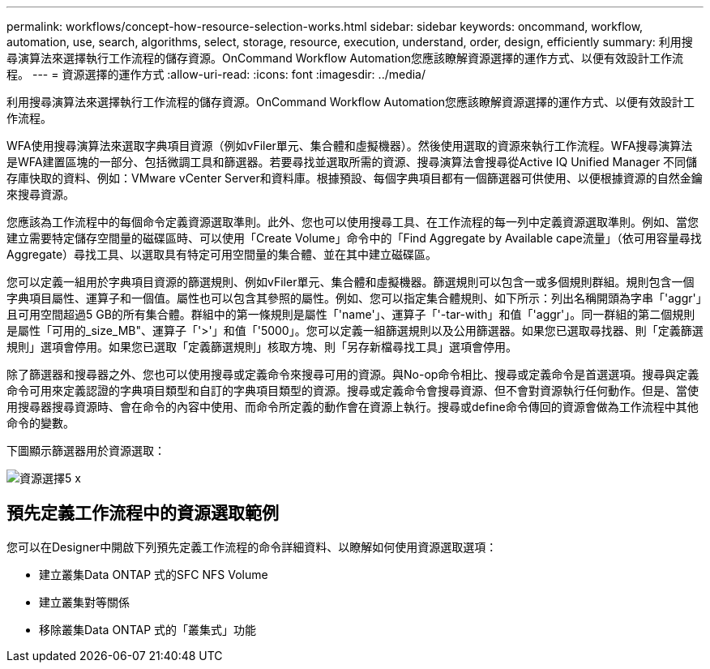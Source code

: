 ---
permalink: workflows/concept-how-resource-selection-works.html 
sidebar: sidebar 
keywords: oncommand, workflow, automation, use, search, algorithms, select, storage, resource, execution, understand, order, design, efficiently 
summary: 利用搜尋演算法來選擇執行工作流程的儲存資源。OnCommand Workflow Automation您應該瞭解資源選擇的運作方式、以便有效設計工作流程。 
---
= 資源選擇的運作方式
:allow-uri-read: 
:icons: font
:imagesdir: ../media/


[role="lead"]
利用搜尋演算法來選擇執行工作流程的儲存資源。OnCommand Workflow Automation您應該瞭解資源選擇的運作方式、以便有效設計工作流程。

WFA使用搜尋演算法來選取字典項目資源（例如vFiler單元、集合體和虛擬機器）。然後使用選取的資源來執行工作流程。WFA搜尋演算法是WFA建置區塊的一部分、包括微調工具和篩選器。若要尋找並選取所需的資源、搜尋演算法會搜尋從Active IQ Unified Manager 不同儲存庫快取的資料、例如：VMware vCenter Server和資料庫。根據預設、每個字典項目都有一個篩選器可供使用、以便根據資源的自然金鑰來搜尋資源。

您應該為工作流程中的每個命令定義資源選取準則。此外、您也可以使用搜尋工具、在工作流程的每一列中定義資源選取準則。例如、當您建立需要特定儲存空間量的磁碟區時、可以使用「Create Volume」命令中的「Find Aggregate by Available cape流量」（依可用容量尋找Aggregate）尋找工具、以選取具有特定可用空間量的集合體、並在其中建立磁碟區。

您可以定義一組用於字典項目資源的篩選規則、例如vFiler單元、集合體和虛擬機器。篩選規則可以包含一或多個規則群組。規則包含一個字典項目屬性、運算子和一個值。屬性也可以包含其參照的屬性。例如、您可以指定集合體規則、如下所示：列出名稱開頭為字串「'aggr'」且可用空間超過5 GB的所有集合體。群組中的第一條規則是屬性「'name'」、運算子「'-tar-with」和值「'aggr'」。同一群組的第二個規則是屬性「可用的_size_MB"、運算子「'>'」和值「'5000」。您可以定義一組篩選規則以及公用篩選器。如果您已選取尋找器、則「定義篩選規則」選項會停用。如果您已選取「定義篩選規則」核取方塊、則「另存新檔尋找工具」選項會停用。

除了篩選器和搜尋器之外、您也可以使用搜尋或定義命令來搜尋可用的資源。與No-op命令相比、搜尋或定義命令是首選選項。搜尋與定義命令可用來定義認證的字典項目類型和自訂的字典項目類型的資源。搜尋或定義命令會搜尋資源、但不會對資源執行任何動作。但是、當使用搜尋器搜尋資源時、會在命令的內容中使用、而命令所定義的動作會在資源上執行。搜尋或define命令傳回的資源會做為工作流程中其他命令的變數。

下圖顯示篩選器用於資源選取：

image::../media/resource_selection_5_x.png[資源選擇5 x]



== 預先定義工作流程中的資源選取範例

您可以在Designer中開啟下列預先定義工作流程的命令詳細資料、以瞭解如何使用資源選取選項：

* 建立叢集Data ONTAP 式的SFC NFS Volume
* 建立叢集對等關係
* 移除叢集Data ONTAP 式的「叢集式」功能

